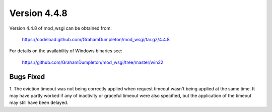 =============
Version 4.4.8
=============

Version 4.4.8 of mod_wsgi can be obtained from:

  https://codeload.github.com/GrahamDumpleton/mod_wsgi/tar.gz/4.4.8

For details on the availability of Windows binaries see:

  https://github.com/GrahamDumpleton/mod_wsgi/tree/master/win32

Bugs Fixed
----------

1. The eviction timeout was not being correctly applied when request timeout
wasn't being applied at the same time. It may have partly worked if any of
inactivity or graceful timeout were also specified, but the application of
the timeout may still have been delayed.
